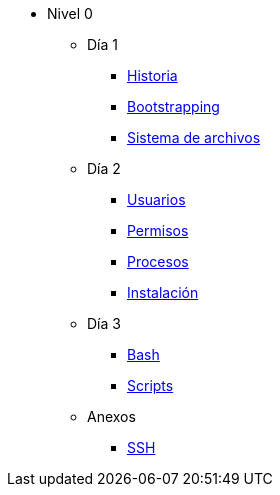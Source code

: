 * Nivel 0
** Día 1
*** xref:dia_1/historia.adoc[Historia]
*** xref:dia_1/bootstrapping.adoc[Bootstrapping]
*** xref:dia_1/sistema_archivos.adoc[Sistema de archivos]
** Día 2
*** xref:dia_2/usuarios.adoc[Usuarios]
*** xref:dia_2/permisos.adoc[Permisos]
*** xref:dia_2/procesos.adoc[Procesos]
*** xref:dia_2/instalacion.adoc[Instalación]
** Día 3
*** xref:dia_3/bash.adoc[Bash]
*** xref:dia_3/scripts.adoc[Scripts]
** Anexos
*** xref:anexos/ssh.adoc[SSH]